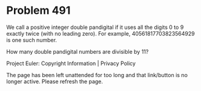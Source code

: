 *   Problem 491

   We call a positive integer double pandigital if it uses all the digits 0
   to 9 exactly twice (with no leading zero). For example,
   40561817703823564929 is one such number.

   How many double pandigital numbers are divisible by 11?

   Project Euler: Copyright Information | Privacy Policy

   The page has been left unattended for too long and that link/button is no
   longer active. Please refresh the page.

